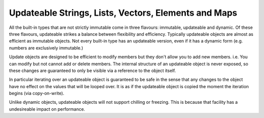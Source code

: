 Updateable Strings, Lists, Vectors, Elements and Maps
=====================================================

All the built-in types that are not strictly immutable come in three flavours: immutable, updateable and dynamic. Of these three flavours, updateable strikes a balance between flexibility and efficiency. Typically updateable objects are almost as efficient as immutable objects. Not every built-in type has an updateable version, even if it has a dynamic form (e.g. numbers are exclusively immutable.)

Update objects are designed to be efficient to modify members but they don't allow you to add new members. i.e. You can modify but not cannot add or delete members. The internal structure of an updateable object is never exposed, so these changes are guaranteed to only be visible via a reference to the object itself.

In particular iterating over an updateable object is guaranteed to be safe in the sense that any changes to the object have no effect on the values that will be looped over. It is as if the updateable object is copied the moment the iteration begins (via copy-on-write).

Unlike dynamic objects, updateable objects will not support chilling or freezing. This is because that facility has a undesireable impact on performance.
